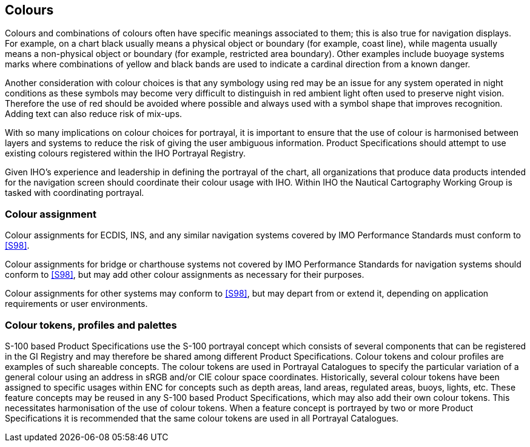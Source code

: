 [[cls-16a-7]]
== Colours

Colours and combinations of colours often have specific meanings associated
to them; this is also true for navigation displays. For example, on a chart
black usually means a physical object or boundary (for example, coast line),
while magenta usually means a non-physical object or boundary (for example,
restricted area boundary). Other examples include buoyage systems marks
where combinations of yellow and black bands are used to indicate a cardinal
direction from a known danger.

Another consideration with colour choices is that any symbology using red
may be an issue for any system operated in night conditions as these symbols
may become very difficult to distinguish in red ambient light often used to
preserve night vision. Therefore the use of red should be avoided where
possible and always used with a symbol shape that improves recognition.
Adding text can also reduce risk of mix-ups.

With so many implications on colour choices for portrayal, it is important
to ensure that the use of colour is harmonised between layers and systems to
reduce the risk of giving the user ambiguous information. Product
Specifications should attempt to use existing colours registered within the
IHO Portrayal Registry.

Given IHO's experience and leadership in defining the portrayal of the
chart, all organizations that produce data products intended for the
navigation screen should coordinate their colour usage with IHO. Within IHO
the Nautical Cartography Working Group is tasked with coordinating portrayal.

[[cls-16a-7.1]]
=== Colour assignment

Colour assignments for ECDIS, INS, and any similar navigation systems
covered by IMO Performance Standards must conform to <<S98>>.

Colour assignments for bridge or charthouse systems not covered by IMO
Performance Standards for navigation systems should conform to <<S98>>,
but may add other colour assignments as necessary for their
purposes.

Colour assignments for other systems may conform to <<S98>>,
but may depart from or extend it, depending on application requirements or
user environments.

[[cls-16a-7.2]]
=== Colour tokens, profiles and palettes

S-100 based Product Specifications use the S-100 portrayal concept which
consists of several components that can be registered in the GI Registry and
may therefore be shared among different Product Specifications. Colour
tokens and colour profiles are examples of such shareable concepts. The
colour tokens are used in Portrayal Catalogues to specify the particular
variation of a general colour using an address in sRGB and/or CIE colour
space coordinates. Historically, several colour tokens have been assigned to
specific usages within ENC for concepts such as depth areas, land areas,
regulated areas, buoys, lights, etc. These feature concepts may be reused in
any S-100 based Product Specifications, which may also add their own colour
tokens. This necessitates harmonisation of the use of colour tokens. When a
feature concept is portrayed by two or more Product Specifications it is
recommended that the same colour tokens are used in all Portrayal Catalogues.
